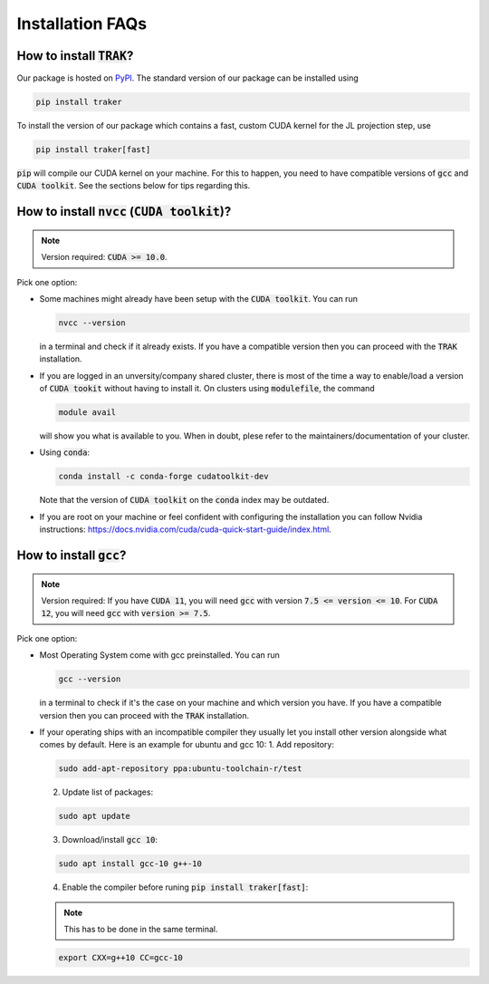 =================
Installation FAQs
=================

How to install :code:`TRAK`?
----------------------------

Our package is hosted on `PyPI <https://pypi.org/>`_.  The standard version of
our package can be installed using

.. code-block:: bash

    pip install traker

To install the version of our package which contains a fast, custom CUDA kernel
for the JL projection step, use

.. code-block:: bash

    pip install traker[fast]

:code:`pip` will compile our CUDA kernel on your machine. For this to happen, you
need to have compatible versions of :code:`gcc` and :code:`CUDA toolkit`. See
the sections below for tips regarding this.

How to install :code:`nvcc` (:code:`CUDA toolkit`)?
---------------------------------------------------

.. note::

    Version required: :code:`CUDA >= 10.0`.

Pick one option:

* Some machines might already have been setup with the :code:`CUDA toolkit`.
  You can run 

  .. code:: bash

        nvcc --version

  in a terminal and check if it already exists. If you have a compatible version
  then you can proceed with the :code:`TRAK` installation.

* If you are logged in an unversity/company shared cluster, there is most
  of the time a way to enable/load a version of :code:`CUDA tookit` without
  having to install it. On clusters using :code:`modulefile`, the command

  .. code:: bash

    module avail

  will show you what is available to you. When in doubt, plese refer to the
  maintainers/documentation of your cluster.

* Using :code:`conda`:
  
  .. code:: bash

    conda install -c conda-forge cudatoolkit-dev
  
  Note that the version of :code:`CUDA toolkit` on the :code:`conda` index may
  be outdated.

* If you are root on your machine or feel confident with configuring the
  installation you can follow Nvidia instructions:
  https://docs.nvidia.com/cuda/cuda-quick-start-guide/index.html.

How to install :code:`gcc`?
---------------------------

.. note::

    Version required: If you have :code:`CUDA 11`, you will need :code:`gcc`
    with version :code:`7.5 <= version <= 10`. For :code:`CUDA 12`, you will
    need :code:`gcc` with :code:`version >= 7.5`.

Pick one option:

* Most Operating System come with gcc preinstalled. You can run 
  
  .. code:: bash
    
    gcc --version

  in a terminal to check if it's the case on your machine and which version you
  have. If you have a compatible version then you can proceed with the :code:`TRAK` 
  installation.
* If your operating ships with an incompatible compiler they usually let you
  install other version alongside what comes by default. Here is an example for
  ubuntu and gcc 10:
  1. Add repository: 
   
  .. code:: bash
        
    sudo add-apt-repository ppa:ubuntu-toolchain-r/test 

  2. Update list of packages:
    
  .. code:: bash
        
    sudo apt update
    
  3. Download/install :code:`gcc 10`:
    
  .. code:: bash
        
    sudo apt install gcc-10 g++-10
    
  4. Enable the compiler before runing :code:`pip install traker[fast]`:
    
  .. note::
        
    This has to be done in the same terminal.

  .. code:: bash

    export CXX=g++10 CC=gcc-10